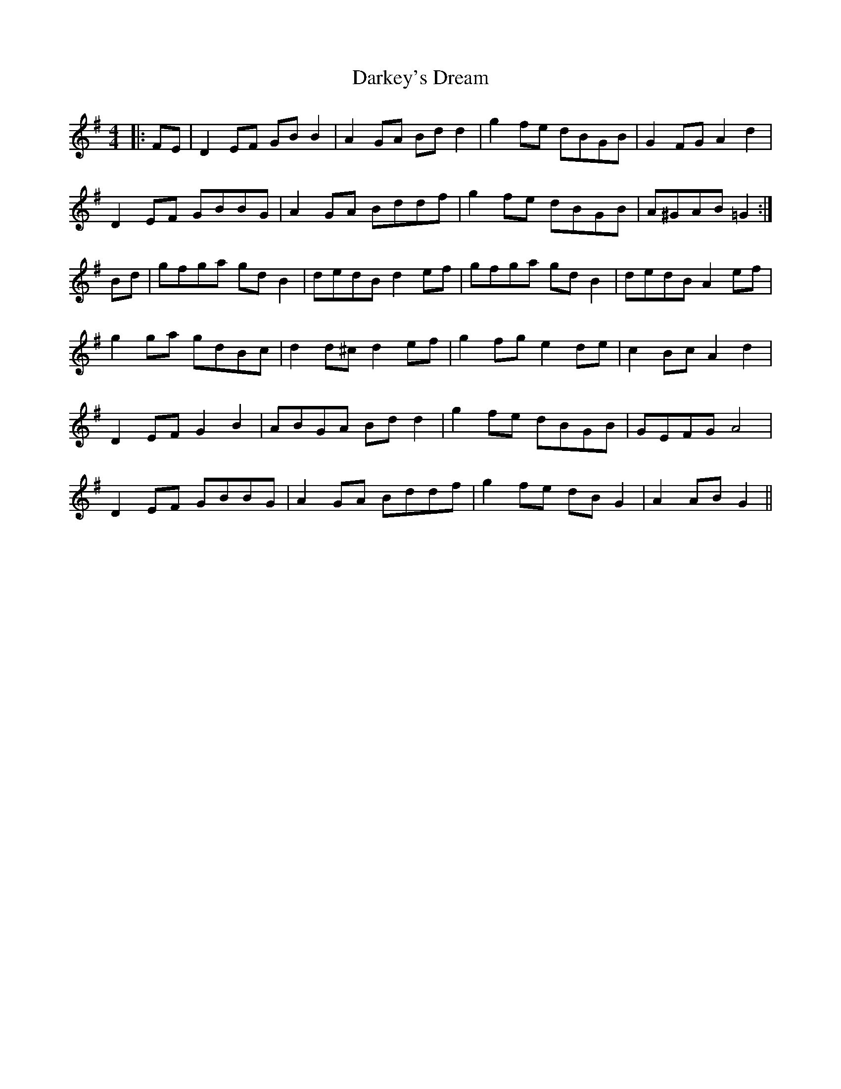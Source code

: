 X: 9521
T: Darkey's Dream
R: barndance
M: 4/4
K: Gmajor
|:FE|D2 EF GB B2|A2 GA Bd d2|g2 fe dBGB|G2 FG A2 d2|
D2 EF GBBG|A2 GA Bddf|g2 fe dBGB|A^GAB =G2:|
Bd|gfga gd B2|dedB d2 ef|gfga gd B2|dedB A2 ef|
g2 ga gdBc|d2 d^c d2 ef|g2 fg e2 de|c2 Bc A2 d2|
D2 EF G2 B2|ABGA Bd d2|g2 fe dBGB|GEFG A4|
D2 EF GBBG|A2 GA Bddf|g2 fe dB G2|A2 AB G2||


